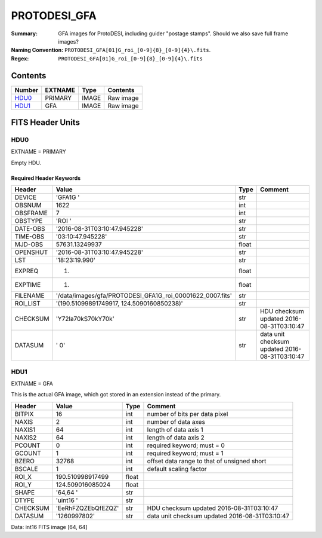 =============
PROTODESI_GFA
=============

:Summary: GFA images for ProtoDESI, including guider "postage stamps". Should we also save full frame images?
:Naming Convention: ``PROTODESI_GFA[01]G_roi_[0-9]{8}_[0-9]{4}\.fits``.
:Regex: ``PROTODESI_GFA[01]G_roi_[0-9]{8}_[0-9]{4}\.fits``


Contents
========

====== ======== ===== =========
Number EXTNAME  Type  Contents
====== ======== ===== =========
HDU0_  PRIMARY  IMAGE Raw image
HDU1_  GFA      IMAGE Raw image
====== ======== ===== =========

FITS Header Units
=================

HDU0
----

EXTNAME = PRIMARY

Empty HDU.

Required Header Keywords
~~~~~~~~~~~~~~~~~~~~~~~~

======== ========================================================= ===== ==============================================
Header   Value                                                     Type  Comment
======== ========================================================= ===== ==============================================
DEVICE   'GFA1G   '                                                str
OBSNUM   1622                                                      int
OBSFRAME 7                                                         int
OBSTYPE  'ROI     '                                                str
DATE-OBS '2016-08-31T03:10:47.945228'                              str
TIME-OBS '03:10:47.945228'                                         str
MJD-OBS  57631.13249937                                            float
OPENSHUT '2016-08-31T03:10:47.945228'                              str
LST      '18:23:19.990'                                            str
EXPREQ   1.                                                        float
EXPTIME  1.                                                        float
FILENAME '/data/images/gfa/PROTODESI_GFA1G_roi_00001622_0007.fits' str
ROI_LIST '(190.51099891749917, 124.5090160850238)'                 str
CHECKSUM 'Y72la70kS70kY70k'                                        str   HDU checksum updated 2016-08-31T03:10:47
DATASUM  '         0'                                              str   data unit checksum updated 2016-08-31T03:10:47
======== ========================================================= ===== ==============================================

HDU1
----

EXTNAME = GFA

This is the actual GFA image, which got stored in an extension instead
of the primary.

======== ================== ===== ==============================================
Header   Value              Type  Comment
======== ================== ===== ==============================================
BITPIX   16                 int   number of bits per data pixel
NAXIS    2                  int   number of data axes
NAXIS1   64                 int   length of data axis 1
NAXIS2   64                 int   length of data axis 2
PCOUNT   0                  int   required keyword; must = 0
GCOUNT   1                  int   required keyword; must = 1
BZERO    32768              int   offset data range to that of unsigned short
BSCALE   1                  int   default scaling factor
ROI_X    190.510998917499   float
ROI_Y    124.509016085024   float
SHAPE    '64,64   '         str
DTYPE    'uint16  '         str
CHECKSUM 'EeRhFZQZEbQfEZQZ' str   HDU checksum updated 2016-08-31T03:10:47
DATASUM  '1260997802'       str   data unit checksum updated 2016-08-31T03:10:47
======== ================== ===== ==============================================

Data: int16 FITS image [64, 64]
